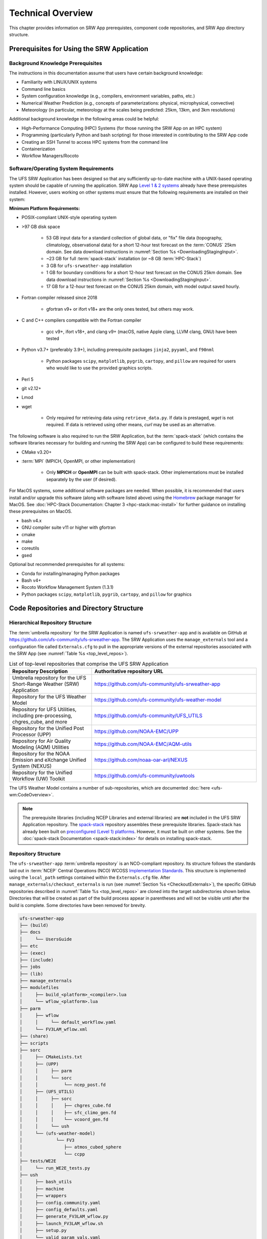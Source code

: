 .. _TechOverview:

====================
Technical Overview
====================

This chapter provides information on SRW App prerequistes, component code repositories, and SRW App directory structure.

.. _SRWPrerequisites:

Prerequisites for Using the SRW Application
===============================================

Background Knowledge Prerequisites
--------------------------------------

The instructions in this documentation assume that users have certain background knowledge: 

* Familiarity with LINUX/UNIX systems
* Command line basics
* System configuration knowledge (e.g., compilers, environment variables, paths, etc.)
* Numerical Weather Prediction (e.g., concepts of parameterizations: physical, microphysical, convective)
* Meteorology (in particular, meteorology at the scales being predicted: 25km, 13km, and 3km resolutions)

Additional background knowledge in the following areas could be helpful:

* High-Performance Computing (HPC) Systems (for those running the SRW App on an HPC system)
* Programming (particularly Python and bash scripting) for those interested in contributing to the SRW App code
* Creating an SSH Tunnel to access HPC systems from the command line
* Containerization
* Workflow Managers/Rocoto

.. _software-prereqs:

Software/Operating System Requirements
-----------------------------------------
The UFS SRW Application has been designed so that any sufficiently up-to-date machine with a UNIX-based operating system should be capable of running the application. SRW App `Level 1 & 2 systems <https://github.com/ufs-community/ufs-srweather-app/wiki/Supported-Platforms-and-Compilers>`__ already have these prerequisites installed. However, users working on other systems must ensure that the following requirements are installed on their system: 

**Minimum Platform Requirements:**

* POSIX-compliant UNIX-style operating system

* >97 GB disk space

   * 53 GB input data for a standard collection of global data, or "fix" file data (topography, climatology, observational data) for a short 12-hour test forecast on the :term:`CONUS` 25km domain. See data download instructions in :numref:`Section %s <DownloadingStagingInput>`.
   * ~23 GB for full :term:`spack-stack` installation (or ~8 GB :term:`HPC-Stack`)
   * 3 GB for ``ufs-srweather-app`` installation
   * 1 GB for boundary conditions for a short 12-hour test forecast on the CONUS 25km domain. See data download instructions in :numref:`Section %s <DownloadingStagingInput>`.
   * 17 GB for a 12-hour test forecast on the CONUS 25km domain, with model output saved hourly.

* Fortran compiler released since 2018

   * gfortran v9+ or ifort v18+ are the only ones tested, but others may work.

* C and C++ compilers compatible with the Fortran compiler

   * gcc v9+, ifort v18+, and clang v9+ (macOS, native Apple clang, LLVM clang, GNU) have been tested

* Python v3.7+ (preferably 3.9+), including prerequisite packages ``jinja2``, ``pyyaml``, and ``f90nml``
   
   * Python packages ``scipy``, ``matplotlib``, ``pygrib``, ``cartopy``, and ``pillow`` are required for users who would like to use the provided graphics scripts.

* Perl 5

* git v2.12+

* Lmod

* wget 

   * Only required for retrieving data using ``retrieve_data.py``. If data is prestaged, *wget* is not required. If data is retrieved using other means, *curl* may be used as an alternative. 

The following software is also required to run the SRW Application, but the :term:`spack-stack` (which contains the software libraries necessary for building and running the SRW App) can be configured to build these requirements:

* CMake v3.20+

* :term:`MPI` (MPICH, OpenMPI, or other implementation)

   * Only **MPICH** or **OpenMPI** can be built with spack-stack. Other implementations must be installed separately by the user (if desired).

For MacOS systems, some additional software packages are needed. When possible, it is recommended that users install and/or upgrade this software (along with software listed above) using the `Homebrew <https://brew.sh/>`__ package manager for MacOS. See :doc:`HPC-Stack Documentation: Chapter 3 <hpc-stack:mac-install>` for further guidance on installing these prerequisites on MacOS.

* bash v4.x
* GNU compiler suite v11 or higher with gfortran
* cmake
* make
* coreutils
* gsed

Optional but recommended prerequisites for all systems:

* Conda for installing/managing Python packages
* Bash v4+
* Rocoto Workflow Management System (1.3.1)
* Python packages ``scipy``, ``matplotlib``, ``pygrib``, ``cartopy``, and ``pillow`` for graphics


.. _SRWStructure:

Code Repositories and Directory Structure
=========================================

.. _HierarchicalRepoStr:

Hierarchical Repository Structure
-----------------------------------
The :term:`umbrella repository` for the SRW Application is named ``ufs-srweather-app`` and is available on GitHub at https://github.com/ufs-community/ufs-srweather-app. The SRW Application uses the ``manage_externals`` tool and a configuration file called ``Externals.cfg`` to pull in the appropriate versions of the external repositories associated with the SRW App (see :numref:`Table %s <top_level_repos>`).

.. _top_level_repos:

.. list-table::  List of top-level repositories that comprise the UFS SRW Application
   :widths: 20 40
   :header-rows: 1

   * - Repository Description
     - Authoritative repository URL
   * - Umbrella repository for the UFS Short-Range Weather (SRW) Application
     - https://github.com/ufs-community/ufs-srweather-app
   * - Repository for the UFS Weather Model
     - https://github.com/ufs-community/ufs-weather-model
   * - Repository for UFS Utilities, including pre-processing, chgres_cube, and more
     - https://github.com/ufs-community/UFS_UTILS
   * - Repository for the Unified Post Processor (UPP)
     - https://github.com/NOAA-EMC/UPP
   * - Repository for Air Quality Modeling (AQM) Utilities
     - https://github.com/NOAA-EMC/AQM-utils
   * - Repository for the NOAA Emission and eXchange Unified System (NEXUS)
     - https://github.com/noaa-oar-arl/NEXUS
   * - Repository for the Unified Workflow (UW) Toolkit
     - https://github.com/ufs-community/uwtools

The UFS Weather Model contains a number of sub-repositories, which are documented :doc:`here <ufs-wm:CodeOverview>`.

.. note::
   The prerequisite libraries (including NCEP Libraries and external libraries) are **not** included in the UFS SRW Application repository. The `spack-stack <https://github.com/JCSDA/spack-stack>`__ repository assembles these prerequisite libraries. Spack-stack has already been built on `preconfigured (Level 1) platforms <https://github.com/ufs-community/ufs-srweather-app/wiki/Supported-Platforms-and-Compilers>`__. However, it must be built on other systems. See the :doc:`spack-stack Documentation <spack-stack:index>` for details on installing spack-stack.

.. _TopLevelDirStructure:

Repository Structure
----------------------
The ``ufs-srweather-app`` :term:`umbrella repository` is an NCO-compliant repository. Its structure follows the standards laid out in :term:`NCEP` Central Operations (NCO) WCOSS `Implementation Standards <https://www.nco.ncep.noaa.gov/idsb/implementation_standards/ImplementationStandards.v11.0.0.pdf?>`__. This structure is implemented using the ``local_path`` settings contained within the ``Externals.cfg`` file. After ``manage_externals/checkout_externals`` is run (see :numref:`Section %s <CheckoutExternals>`), the specific GitHub repositories described in :numref:`Table %s <top_level_repos>` are cloned into the target subdirectories shown below. Directories that will be created as part of the build process appear in parentheses and will not be visible until after the build is complete. Some directories have been removed for brevity.

.. code-block:: console

   ufs-srweather-app
   ├── (build)
   ├── docs  
   │     └── UsersGuide
   ├── etc
   ├── (exec)
   ├── (include)
   ├── jobs
   ├── (lib)
   ├── manage_externals
   ├── modulefiles
   │     ├── build_<platform>_<compiler>.lua
   │     └── wflow_<platform>.lua
   ├── parm
   │     ├── wflow
   │     │     └── default_workflow.yaml
   │     └── FV3LAM_wflow.xml
   ├── (share)
   ├── scripts
   ├── sorc
   │     ├── CMakeLists.txt
   │     ├── (UPP)
   │     │     ├── parm
   │     │     └── sorc
   │     │          └── ncep_post.fd
   │     ├── (UFS_UTILS)
   │     │     ├── sorc
   │     │     │    ├── chgres_cube.fd
   │     │     │    ├── sfc_climo_gen.fd
   │     │     │    └── vcoord_gen.fd
   │     │     └── ush
   │     └── (ufs-weather-model)
   │	         └── FV3
   │                ├── atmos_cubed_sphere
   │                └── ccpp
   ├── tests/WE2E
   │     └── run_WE2E_tests.py 
   ├── ush
   │     ├── bash_utils
   │     ├── machine
   │     ├── wrappers
   │     ├── config.community.yaml
   │     ├── config_defaults.yaml
   │     ├── generate_FV3LAM_wflow.py
   │     ├── launch_FV3LAM_wflow.sh
   │     ├── setup.py
   │     └── valid_param_vals.yaml
   └── versions

SRW App SubDirectories
^^^^^^^^^^^^^^^^^^^^^^^^^^^^^^^^^^^^
:numref:`Table %s <Subdirectories>` describes the contents of the most important SRW App subdirectories. :numref:`Table %s <FilesAndSubDirs>` provides a more comprehensive explanation of the ``ufs-srweather-app`` files and subdirectories. Users can reference the `NCO Implementation Standards <https://www.nco.ncep.noaa.gov/idsb/implementation_standards/ImplementationStandards.v11.0.0.pdf?>`__ (p. 19) for additional details on repository structure in NCO-compliant repositories. 

.. _Subdirectories:

.. list-table:: *Subdirectories of the ufs-srweather-app repository*
   :widths: 20 50
   :header-rows: 1

   * - Directory Name
     - Description
   * - docs
     - Repository documentation
   * - jobs
     - :term:`J-job <J-jobs>` scripts launched by Rocoto
   * - modulefiles
     - Files used to load modules needed for building and running the workflow
   * - parm
     - Parameter files used to configure the model, physics, workflow, and various SRW App components
   * - scripts
     - Scripts launched by the J-jobs
   * - sorc
     - External source code used to build the SRW App
   * - tests
     - Tests for baseline experiment configurations
   * - ush
     - Utility scripts used by the workflow
   
.. _ExperimentDirSection:

Experiment Directory Structure
--------------------------------
When the user generates an experiment using the ``generate_FV3LAM_wflow.py`` script (:numref:`Step %s <GenerateWorkflow>`), a user-defined experiment directory (``$EXPTDIR``) is created based on information specified in the ``config.yaml`` file. :numref:`Table %s <ExptDirStructure>` shows the contents of the experiment directory before running the experiment workflow.

.. _ExptDirStructure:

.. list-table:: *Files and subdirectory initially created in the experiment directory*
   :widths: 33 67
   :header-rows: 1

   * - File Name
     - Description
   * - config.yaml
     - User-specified configuration file, see :numref:`Section %s <UserSpecificConfig>`
   * - data_table
     - :term:`Cycle-independent` input file (empty)
   * - field_table
     - :term:`Tracers <tracer>` in the `forecast model <https://ufs-weather-model.readthedocs.io/en/latest/InputsOutputs.html#field-table-file>`__
   * - FV3LAM_wflow.xml
     - Rocoto XML file to run the workflow
   * - input.nml
     - :term:`Namelist` for the :ref:`UFS Weather Model <ufs-wm:InputNML>`
   * - launch_FV3LAM_wflow.sh
     - Symlink to the ``ufs-srweather-app/ush/launch_FV3LAM_wflow.sh`` shell script, 
       which can be used to (re)launch the Rocoto workflow. Each time this script is 
       called, it appends information to a log file named ``log.launch_FV3LAM_wflow``.
   * - log.generate_FV3LAM_wflow
     - Log of the output from the experiment generation script (``generate_FV3LAM_wflow.py``)
   * - nems.configure
     - See :ref:`NEMS configuration file <ufs-wm:nems-conf>`
   * - suite_{CCPP}.xml
     - :term:`CCPP` suite definition file (:term:`SDF`) used by the forecast model
   * - var_defns.sh
     - Shell script defining the experiment parameters. It contains all of the primary 
       parameters specified in the default and user-specified configuration files plus 
       many secondary parameters that are derived from the primary ones by the 
       experiment generation script. This file is sourced by various other scripts in 
       order to make all the experiment variables available to these scripts. 
   * - YYYYMMDDHH
     - Cycle directory (empty)
   
.. COMMENT: Add ref to WM docs field table section for crosslink.    

In addition, running the SRW App in *community* mode creates the ``fix_am`` and ``fix_lam`` directories (see :numref:`Table %s <FixDirectories>`) in ``$EXPTDIR``. The ``fix_lam`` directory is initially empty but will contain some *fix* (time-independent) files after the grid, orography, and/or surface climatology generation tasks run. 

.. _FixDirectories:

.. list-table:: *Description of the fix directories*
   :widths: 33 67
   :header-rows: 1

   * - Directory Name
     - Description
   * - fix_am
     - Directory containing the global fix (time-independent) data files. The 
       experiment generation script symlinks these files from a machine-dependent 
       system directory.
   * - fix_lam
     - Directory containing the regional fix (time-independent) data files that 
       describe the regional grid, orography, and various surface climatology fields, 
       as well as symlinks to pre-generated files.

Once the Rocoto workflow is launched, several files and directories are generated. A log file named ``log.launch_FV3LAM_wflow`` will be created (unless it already exists) in ``$EXPTDIR``. The first several workflow tasks (i.e., ``make_grid``, ``make_orog``, ``make_sfc_climo``, ``get_extrn_ics``, and ``get_extrn_lbcs``) are preprocessing tasks, and these tasks also result in the creation of new files and subdirectories, described in :numref:`Table %s <CreatedByWorkflow>`.

.. _CreatedByWorkflow:

.. list-table:: *New directories and files created when the workflow is launched*
   :widths: 30 70
   :header-rows: 1

   * - Directory/File Name
     - Description
   * - YYYYMMDDHH
     - This is a “cycle directory” that is updated when the first cycle-specific 
       workflow tasks (``get_extrn_ics`` and ``get_extrn_lbcs``) are run. These tasks 
       are launched simultaneously for each cycle in the experiment. Cycle directories 
       are created to contain cycle-specific files for each cycle that the experiment 
       runs. If ``DATE_FIRST_CYCL`` and ``DATE_LAST_CYCL`` are different in the 
       ``config.yaml`` file, more than one cycle directory will be created under the 
       experiment directory.
   * - grid
     - Directory generated by the ``make_grid`` task to store grid files for the experiment
   * - log
     - Contains log files generated by the overall workflow and by its various tasks. View the files in this directory to determine why a task may have failed.
   * - orog
     - Directory generated by the ``make_orog`` task containing the orography files for the experiment
   * - sfc_climo
     - Directory generated by the ``make_sfc_climo`` task containing the surface climatology files for the experiment
   * - FV3LAM_wflow.db
       
       FV3LAM_wflow_lock.db
     - Database files that are generated when Rocoto is called (by the launch script) to launch the workflow
   * - log.launch_FV3LAM_wflow
     - The ``launch_FV3LAM_wflow.sh`` script appends its output to this log file each time it is called. View the last several lines of this file to check the status of the workflow.
   
The output files for an experiment are described in :numref:`Section %s <OutputFiles>`.
The workflow tasks are described in :numref:`Section %s <WorkflowTaskDescription>`.

